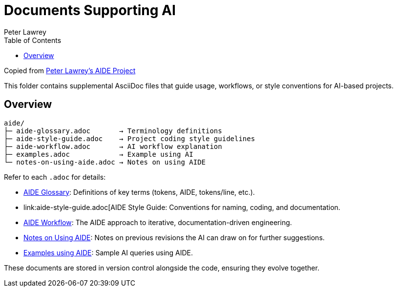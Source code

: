 = Documents Supporting AI
:doctype: index
:author: Peter Lawrey
:lang: en-GB
:toc:

Copied from https://github.com/peter-lawrey/aide[Peter Lawrey's AIDE Project]

This folder contains supplemental AsciiDoc files that guide usage, workflows, or style conventions for AI-based projects.

== Overview

----
aide/
├─ aide-glossary.adoc       → Terminology definitions
├─ aide-style-guide.adoc    → Project coding style guidelines
├─ aide-workflow.adoc       → AI workflow explanation
├─ examples.adoc            → Example using AI
└─ notes-on-using-aide.adoc → Notes on using AIDE
----

Refer to each `.adoc` for details:

* link:aide-glossary.adoc[AIDE Glossary]: Definitions of key terms (tokens, AIDE, tokens/line, etc.).
* link:aide-style-guide.adoc[AIDE Style Guide: Conventions for naming, coding, and documentation.
* link:aide-workflow.adoc[AIDE Workflow]: The AIDE approach to iterative, documentation-driven engineering.
* link:aide/notes-on-using-aide.adoc[Notes on Using AIDE]: Notes on previous revisions the AI can draw on for further suggestions.
* link:examples.adoc[Examples using AIDE]: Sample AI queries using AIDE.

These documents are stored in version control alongside the code, ensuring they evolve together.
